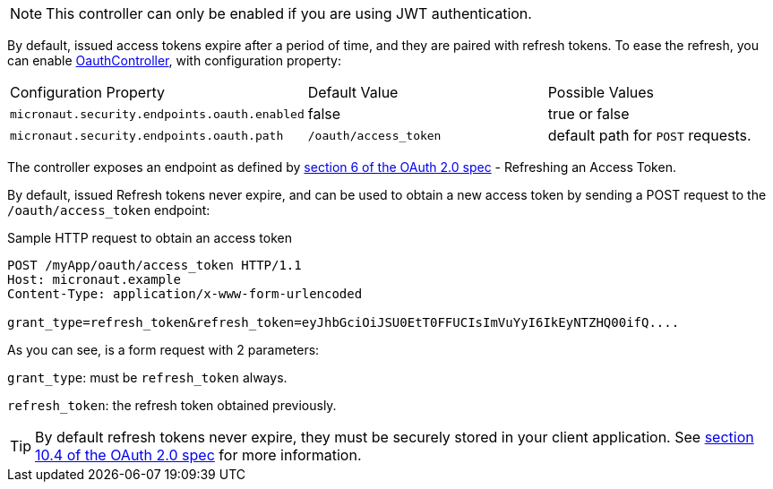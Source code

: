 NOTE: This controller can only be enabled if you are using JWT authentication.

By default, issued access tokens expire after a period of time, and they are paired with refresh tokens. To
ease the refresh, you can enable link:{api}/io/micronaut/security/token/jwt/endpoints/OauthController.html[OauthController], with configuration property:

|===

| Configuration Property | Default Value | Possible Values

| `micronaut.security.endpoints.oauth.enabled` | false | true or false
| `micronaut.security.endpoints.oauth.path` | `/oauth/access_token` | default path for `POST` requests.


|===

The controller exposes an endpoint as defined by https://tools.ietf.org/html/rfc6749#section-6[section 6 of the OAuth 2.0 spec] - Refreshing an Access Token.

By default, issued Refresh tokens never expire, and can be used to obtain a new access token by sending a POST request to the `/oauth/access_token` endpoint:

[source,bash]
.Sample HTTP request to obtain an access token
----
POST /myApp/oauth/access_token HTTP/1.1
Host: micronaut.example
Content-Type: application/x-www-form-urlencoded

grant_type=refresh_token&refresh_token=eyJhbGciOiJSU0EtT0FFUCIsImVuYyI6IkEyNTZHQ00ifQ....
----

As you can see, is a form request with 2 parameters:

`grant_type`: must be `refresh_token` always.

`refresh_token`: the refresh token obtained previously.

TIP: By default refresh tokens never expire, they must be securely stored in your client application.
See https://tools.ietf.org/html/rfc6749#section-10.4[section 10.4 of the OAuth 2.0 spec] for more information.